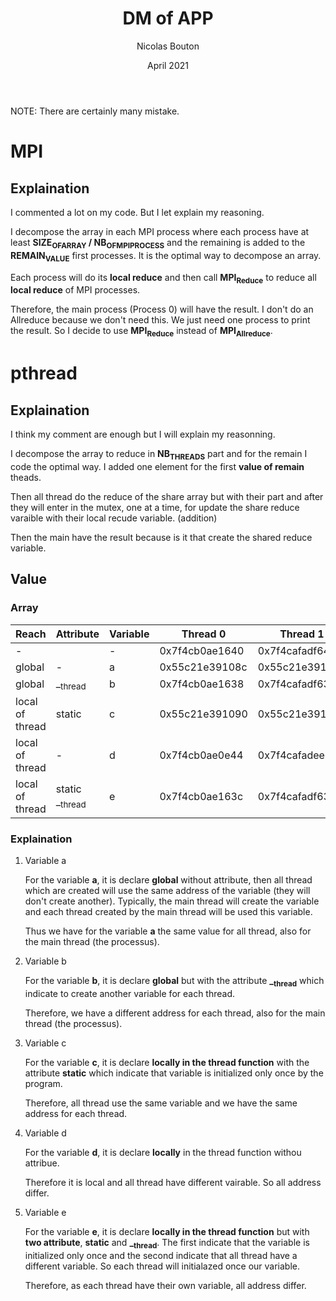 #+TITLE: DM of APP
#+AUTHOR: Nicolas Bouton
#+DATE: April 2021

NOTE: There are certainly many mistake.

* MPI
** Explaination

   I commented a lot on my code. But I let explain my reasoning.

   I decompose the array in each MPI process where each process have at least
   *SIZE_OF_ARRAY / NB_OF_MPI_PROCESS* and the remaining is added to the
   *REMAIN_VALUE* first processes. It is the optimal way to decompose an array.

   Each process will do its *local reduce* and then call *MPI_Reduce* to reduce
   all *local reduce* of MPI processes.

   Therefore, the main process (Process 0) will have the result. I don't do an
   Allreduce because we don't need this. We just need one process to print the
   result. So I decide to use *MPI_Reduce* instead of *MPI_Allreduce*.
   
* pthread
** Explaination

   I think my comment are enough but I will explain my reasonning.

   I decompose the array to reduce in *NB_THREADS* part and for the remain I
   code the optimal way. I added one element for the first *value of remain*
   theads.

   Then all thread do the reduce of the share array but with their part and
   after they will enter in the mutex, one at a time, for update the share
   reduce varaible with their local recude variable. (addition)

   Then the main have the result because is it that create the shared reduce
   variable.
   
** Value
*** Array
    
    | *Reach*         | *Attribute*     | *Variable* |     *Thread 0* |     *Thread 1* |     *Thread 2* |     *Thread 3* | *Main*         |
    |-----------------+-----------------+------------+----------------+----------------+----------------+----------------+----------------|
    | -               |                 | -          | 0x7f4cb0ae1640 | 0x7f4cafadf640 | 0x7f4cb02e0640 | 0x7f4caf2de640 | 0x7f4cb0ae2740 |
    |-----------------+-----------------+------------+----------------+----------------+----------------+----------------+----------------|
    | global          | -               | a          | 0x55c21e39108c | 0x55c21e39108c | 0x55c21e39108c | 0x55c21e39108c | 0x55c21e39108c |
    | global          | __thread        | b          | 0x7f4cb0ae1638 | 0x7f4cafadf638 | 0x7f4cb02e0638 | 0x7f4caf2de638 | 0x7f4cb0ae2738 |
    | local of thread | static          | c          | 0x55c21e391090 | 0x55c21e391090 | 0x55c21e391090 | 0x55c21e391090 | -              |
    | local of thread | -               | d          | 0x7f4cb0ae0e44 | 0x7f4cafadee44 | 0x7f4cb02dfe44 | 0x7f4caf2dde44 | -              |
    | local of thread | static __thread | e          | 0x7f4cb0ae163c | 0x7f4cafadf63c | 0x7f4cb02e063c | 0x7f4caf2de63c | -              |
    |-----------------+-----------------+------------+----------------+----------------+----------------+----------------+----------------|

*** Explaination
**** Variable a

     For the variable *a*, it is declare *global* without attribute, then all
     thread which are created will use the same address of the variable (they
     will don't create another). Typically, the main thread will create the
     variable and each thread created by the main thread will be used this
     variable.

     Thus we have for the variable *a* the same value for all thread, also for
     the main thread (the processus).

**** Variable b

     For the variable *b*, it is declare *global* but with the attribute
     *__thread* which indicate to create another variable for each thread.

     Therefore, we have a different address for each thread, also for the main
     thread (the processus).

**** Variable c

     For the variable *c*, it is declare *locally in the thread function*
     with the attribute *static* which indicate that variable is initialized
     only once by the program.

     Therefore, all thread use the same variable and we have the same address
     for each thread.

**** Variable d

     For the variable *d*, it is declare *locally* in the thread function withou
     attribue.

     Therefore it is local and all thread have different vairable. So all
     address differ.
     
**** Variable e

     For the variable *e*, it is declare *locally in the thread function* but 
     with *two attribute*, *static* and *__thread*. The first indicate that the
     variable is initialized only once and the second indicate that all thread
     have a different variable. So each thread will initialazed once our
     variable.

     Therefore, as each thread have their own variable, all address differ.
